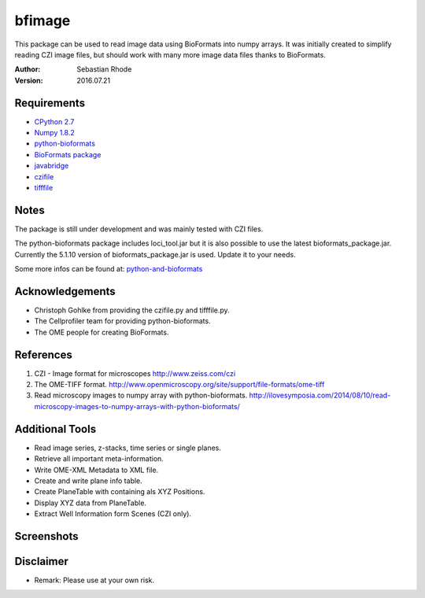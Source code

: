 ===============================
bfimage
===============================

This package can be used to read image data using BioFormats into numpy arrays.
It was initially created to simplify reading CZI image files, but should work with many more
image data files thanks to BioFormats.

:Author: Sebastian Rhode

:Version: 2016.07.21

Requirements
------------
* `CPython 2.7 <http://www.python.org>`_
* `Numpy 1.8.2 <http://www.numpy.org>`_
* `python-bioformats <https://github.com/CellProfiler/python-bioformats>`_
* `BioFormats package <http://downloads.openmicroscopy.org/bio-formats/>`_
* `javabridge <https://pypi.python.org/pypi/javabridge>`_
* `czifile <http://www.lfd.uci.edu/~gohlke/code/czifile.py.html>`_
* `tifffile <http://www.lfd.uci.edu/~gohlke/code/tifffile.py.html>`_

Notes
-----
The package is still under development and was mainly tested with CZI files.

The python-bioformats package includes loci_tool.jar but it is also possible to use the latest bioformats_package.jar.
Currently the 5.1.10 version of bioformats_package.jar is used. Update it to your needs.

Some more infos can be found at: `python-and-bioformats <http://slides.com/sebastianrhode/python-and-bioformats/fullscreen>`_

Acknowledgements
----------------
*   Christoph Gohlke from providing the czifile.py and tifffile.py.
*   The Cellprofiler team for providing python-bioformats.
*   The OME people for creating BioFormats.

References
----------
(1)  CZI - Image format for microscopes
     http://www.zeiss.com/czi
(2)  The OME-TIFF format.
     http://www.openmicroscopy.org/site/support/file-formats/ome-tiff
(3)  Read microscopy images to numpy array with python-bioformats.
     http://ilovesymposia.com/2014/08/10/read-microscopy-images-to-numpy-arrays-with-python-bioformats/

Additional Tools
----------------
*   Read image series, z-stacks, time series or single planes.
*   Retrieve all important meta-information.
*   Write OME-XML Metadata to XML file.
*   Create and write plane info table.
*   Create PlaneTable with containing als XYZ Positions.
*   Display XYZ data from PlaneTable.
*   Extract Well Information form Scenes (CZI only).

Screenshots
-----------

.. figure:: images/BFRead_Test.png
   :align: center
   :alt:

.. figure:: images/OME-XML_output.png
   :align: center
   :alt:

.. figure:: images/testwell96_planetable_XYZ-Pos.png
   :align: center
   :alt:

Disclaimer
----------
*   Remark: Please use at your own risk.
